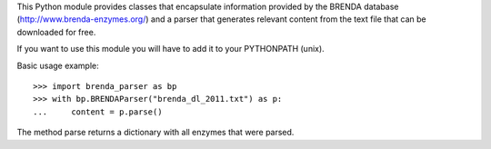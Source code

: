 This Python module provides classes that encapsulate information provided by the
BRENDA database (http://www.brenda-enzymes.org/) and a parser that generates
relevant content from the text file that can be downloaded for free.

If you want to use this module you will have to add it to your PYTHONPATH
(unix).

Basic usage example::

  >>> import brenda_parser as bp
  >>> with bp.BRENDAParser("brenda_dl_2011.txt") as p:
  ...     content = p.parse()

The method parse returns a dictionary with all enzymes that were parsed.

